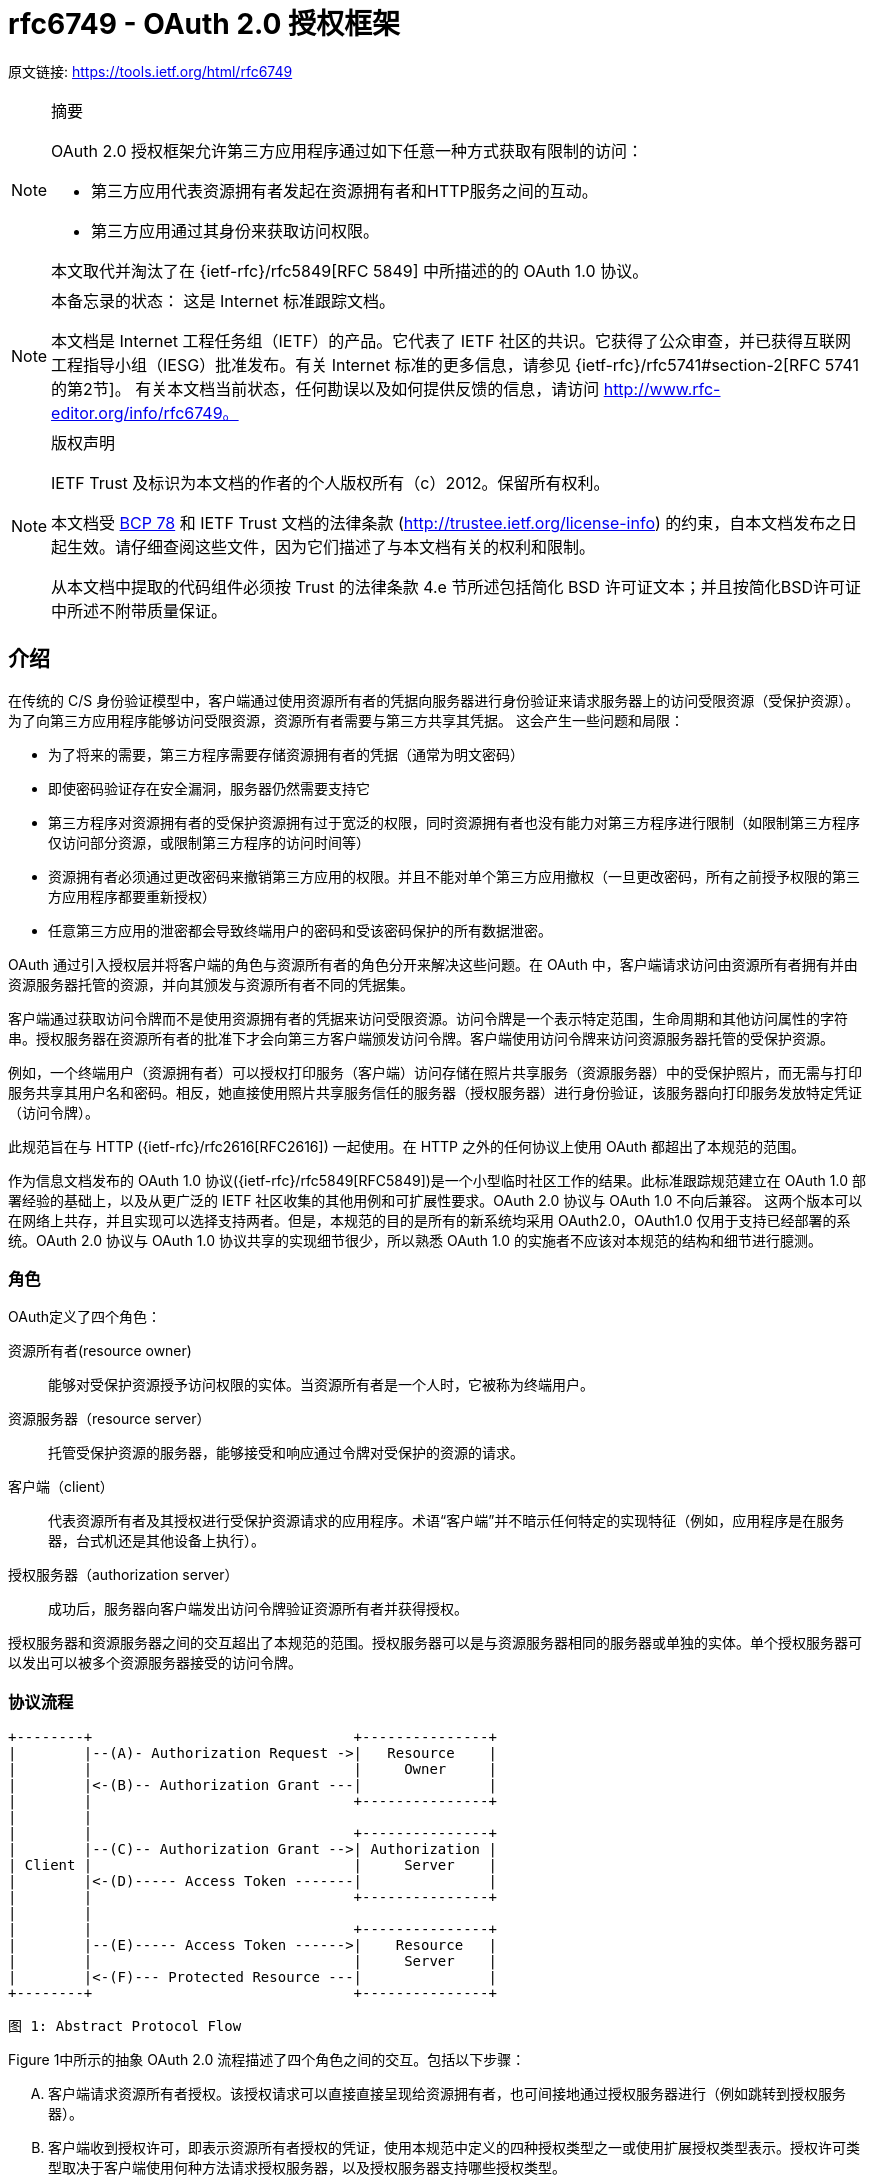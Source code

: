 = rfc6749 - OAuth 2.0 授权框架

原文链接: https://tools.ietf.org/html/rfc6749[https://tools.ietf.org/html/rfc6749]

[NOTE]
====
摘要

OAuth 2.0 授权框架允许第三方应用程序通过如下任意一种方式获取有限制的访问：

* 第三方应用代表资源拥有者发起在资源拥有者和HTTP服务之间的互动。
* 第三方应用通过其身份来获取访问权限。

本文取代并淘汰了在 {ietf-rfc}/rfc5849[RFC 5849] 中所描述的的 OAuth 1.0 协议。
====

[NOTE]
====
本备忘录的状态：
这是 Internet 标准跟踪文档。

本文档是 Internet 工程任务组（IETF）的产品。它代表了 IETF 社区的共识。它获得了公众审查，并已获得互联网工程指导小组（IESG）批准发布。有关 Internet 标准的更多信息，请参见 {ietf-rfc}/rfc5741#section-2[RFC 5741的第2节]。
有关本文档当前状态，任何勘误以及如何提供反馈的信息，请访问 http://www.rfc-editor.org/info/rfc6749。
====

[NOTE]
====
版权声明

IETF Trust 及标识为本文档的作者的个人版权所有（c）2012。保留所有权利。

本文档受 https://tools.ietf.org/html/bcp78[BCP 78] 和 IETF Trust 文档的法律条款 (http://trustee.ietf.org/license-info[http://trustee.ietf.org/license-info]) 的约束，自本文档发布之日起生效。请仔细查阅这些文件，因为它们描述了与本文档有关的权利和限制。

从本文档中提取的代码组件必须按 Trust 的法律条款 4.e 节所述包括简化 BSD 许可证文本；并且按简化BSD许可证中所述不附带质量保证。
====

[[introduction]]
== 介绍

在传统的 C/S 身份验证模型中，客户端通过使用资源所有者的凭据向服务器进行身份验证来请求服务器上的访问受限资源（受保护资源）。 为了向第三方应用程序能够访问受限资源，资源所有者需要与第三方共享其凭据。 这会产生一些问题和局限：

* 为了将来的需要，第三方程序需要存储资源拥有者的凭据（通常为明文密码）
* 即使密码验证存在安全漏洞，服务器仍然需要支持它
* 第三方程序对资源拥有者的受保护资源拥有过于宽泛的权限，同时资源拥有者也没有能力对第三方程序进行限制（如限制第三方程序仅访问部分资源，或限制第三方程序的访问时间等）
* 资源拥有者必须通过更改密码来撤销第三方应用的权限。并且不能对单个第三方应用撤权（一旦更改密码，所有之前授予权限的第三方应用程序都要重新授权）
* 任意第三方应用的泄密都会导致终端用户的密码和受该密码保护的所有数据泄密。

OAuth 通过引入授权层并将客户端的角色与资源所有者的角色分开来解决这些问题。在 OAuth 中，客户端请求访问由资源所有者拥有并由资源服务器托管的资源，并向其颁发与资源所有者不同的凭据集。

客户端通过获取访问令牌而不是使用资源拥有者的凭据来访问受限资源。访问令牌是一个表示特定范围，生命周期和其他访问属性的字符串。授权服务器在资源所有者的批准下才会向第三方客户端颁发访问令牌。客户端使用访问令牌来访问资源服务器托管的受保护资源。

例如，一个终端用户（资源拥有者）可以授权打印服务（客户端）访问存储在照片共享服务（资源服务器）中的受保护照片，而无需与打印服务共享其用户名和密码。相反，她直接使用照片共享服务信任的服务器（授权服务器）进行身份验证，该服务器向打印服务发放特定凭证（访问令牌）。

此规范旨在与 HTTP ({ietf-rfc}/rfc2616[RFC2616]) 一起使用。在 HTTP 之外的任何协议上使用 OAuth 都超出了本规范的范围。

作为信息文档发布的 OAuth 1.0 协议({ietf-rfc}/rfc5849[RFC5849])是一个小型临时社区工作的结果。此标准跟踪规范建立在 OAuth 1.0 部署经验的基础上，以及从更广泛的 IETF 社区收集的其他用例和可扩展性要求。OAuth 2.0 协议与 OAuth 1.0 不向后兼容。
这两个版本可以在网络上共存，并且实现可以选择支持两者。但是，本规范的目的是所有的新系统均采用 OAuth2.0，OAuth1.0 仅用于支持已经部署的系统。OAuth 2.0 协议与 OAuth 1.0 协议共享的实现细节很少，所以熟悉 OAuth 1.0 的实施者不应该对本规范的结构和细节进行臆测。

[[introduction-roles]]
=== 角色

OAuth定义了四个角色：

资源所有者(resource owner)::
能够对受保护资源授予访问权限的实体。当资源所有者是一个人时，它被称为终端用户。
资源服务器（resource server）::
托管受保护资源的服务器，能够接受和响应通过令牌对受保护的资源的请求。
客户端（client）::
代表资源所有者及其授权进行受保护资源请求的应用程序。术语“客户端”并不暗示任何特定的实现特征（例如，应用程序是在服务器，台式机还是其他设备上执行）。
授权服务器（authorization server）::
成功后，服务器向客户端发出访问令牌验证资源所有者并获得授权。

授权服务器和资源服务器之间的交互超出了本规范的范围。授权服务器可以是与资源服务器相同的服务器或单独的实体。单个授权服务器可以发出可以被多个资源服务器接受的访问令牌。

[[introduction-protocol-flow]]
=== 协议流程

[source,text]
====
     +--------+                               +---------------+
     |        |--(A)- Authorization Request ->|   Resource    |
     |        |                               |     Owner     |
     |        |<-(B)-- Authorization Grant ---|               |
     |        |                               +---------------+
     |        |
     |        |                               +---------------+
     |        |--(C)-- Authorization Grant -->| Authorization |
     | Client |                               |     Server    |
     |        |<-(D)----- Access Token -------|               |
     |        |                               +---------------+
     |        |
     |        |                               +---------------+
     |        |--(E)----- Access Token ------>|    Resource   |
     |        |                               |     Server    |
     |        |<-(F)--- Protected Resource ---|               |
     +--------+                               +---------------+

                     图 1: Abstract Protocol Flow
====

Figure 1中所示的抽象 OAuth 2.0 流程描述了四个角色之间的交互。包括以下步骤：

[upperalpha]
. 客户端请求资源所有者授权。该授权请求可以直接直接呈现给资源拥有者，也可间接地通过授权服务器进行（例如跳转到授权服务器）。
. 客户端收到授权许可，即表示资源所有者授权的凭证，使用本规范中定义的四种授权类型之一或使用扩展授权类型表示。授权许可类型取决于客户端使用何种方法请求授权服务器，以及授权服务器支持哪些授权类型。
. 客户端通过向授权服务器进行认证并呈现用户赋予的权限来请求 access token。
. 授权服务器验证客户端并验证用户赋予的权限，如果有效，则颁发 access token。
. 客户端从资源服务器请求受保护资源，并通过呈现 access token 进行身份验证。
. 资源服务器验证 access token，如果有效，则为该请求提供服务。

客户端从资源所有者获得授权授权的首选方法（如步骤（A）和（B）所示）是使用授权服务器作为中介，如第 <<obtaining-authorization-authorization-code-grant,4.1 节中的图 3>>所示。

[[introduction-authorization-grant]]
=== 权限授予

权限授予（ Authorization Grant）是资源拥有者同意授权请求（访问受保护资源）的凭据，客户端可以用它来获取 access token。 本规范定义了四种授权(grant)类型 - 授权码模式(authorization code)，简化模式（implicit），密码模式（resource owner password credentials）和客户端模式（client credentials） ，以及用于定义其他类型的可扩展性机制。

[[introduction-authorization-grant-code]]
==== 授权码模式（Authorization Code）

授权码是通过授权服务器来获得的，授权服务器是客户端和资源拥有者之间的媒介。与客户端直接向资源拥有者申请权限不同，客户端通过将资源拥有者引向授权服务器(通过 {ietf-rfc}/rfc2616[RFC 2616]  中定义的 user-agent )，然后授权服务器反过来将资源拥有者 redirect 到 client（附带上 authorization code）。

在将资源拥有者 redirect 到 client（附带 authorization code）之前，授权服务器验证资源拥有者并获取授权。因为资源拥有者仅与授权服务器进行身份验证，所以资源拥有者的凭据（用户名、密码等）永远不会泄露给客户端（尤其是第三方客户端）。

授权码有一些重要的安全优势，比如验证 client 的能力，比如直接将 access token 传送给 client 而不是通过资源拥有者的 user-agent（可能会将token泄露给第三方）。

[[introduction-authorization-grant-implicit]]
==== 简化模式（implicit）

简化模式是为在浏览器中使用诸如 JavaScript 之类的脚本语言而优化的一种简化的授权码流程。在简化模式中，直接将 access token 而不是 authorization code 颁发给 client（通过资源拥有者的授权）。grant 类型为 implicit，所以没有中间环节（比如用来在稍后获取 access token 的 authorization code）

在简化模式中颁发 access token 时，授权服务器没有对 client 进行验证。在某些情况下，可以通过用来获取 access token 的重定向 URI 来验证 client。access token 可以通过访问资源拥有者的 user-agent 暴露给资源拥有者或者其他的应用。

由于简化模式减少了获取 access token 的往返次数，所以可以提高某些客户端的响应能力和效率（比如一个运行在浏览器中的应用）。
但是，应该权衡使用简化模式所带来的便捷性与其带来的安全隐患之间的利害关系（在 <<security-access-tokens,10.3>> 和 <<security-implicit-impersonate,10.16>> 中有描述），尤其是授权码模式可用时。

[[introduction-authorization-grant-password]]
==== 密码模式（resource owner password credentials）

资源拥有者密码凭据（如用户名和密码）可以用来直接用来当做一种获取 access token 的权限授予方式。凭据仅应当在资源拥有者高度信任 client 时使用（比如，应用是设备操作系统的一部分，或有较高权限的应用），并且其他授权模式（比如授权码模式）不可用时。

尽管这种授权类型需要 client 直接接触资源拥有者的凭据，资源拥有者的凭据仅被用于单次的获取 access token 的请求。通过使用用户凭据来交换具有较长寿命的 access token 或者 refresh token，这种授权模式可消除 client 在将来需要授权时对资源拥有者凭据的需求（就是说，这次通过用户凭据获取了 access token，以后就可以直接通过 access token 而不是用户凭据来访问受限资源了）。

[[introduction-authorization-grant-client]]
==== 客户端模式（client credentials）

当授权范围限于客户端控制下的受保护资源或先前与授权服务器一起安排的受保护资源时，client 凭据（或其他形式的客户端身份验证）可用作权限授予。客户端凭证通常是在客户端代表自己（客户端也是资源所有者）或基于先前与授权服务器一起安排的授权请求访问受保护资源时用作权限授予。

[[introduction-access-token]]
=== 访问令牌（Access Token）

access token是用来访问受限资源的凭据。access token 是一个代表授予 client 的权限的字符串。该字符串通常对 client 不透明。token 表示特定范围和持续时间的访问权限，由资源所有者授予，由资源服务器和授权服务器执行。

令牌可以表示用于检索授权信息的标识符，或者可以以可验证的方式自包含授权信息（即，由一些数据和签名组成的令牌串）。client 可能需要额外的身份验证凭据（超出本规范的范围）来使用令牌。

访问令牌提供一个使用单个的资源服务器可以理解的令牌来替换其他不同的身份验证方式（如用户名+密码方式）的抽象层。这种抽象使得颁发访问令牌比用于获取它们的权限授予更具限制性，并且消除了资源服务器理解各种不同身份验证方法的需要。

访问令牌可以具有基于资源服务器安全性要求的不同格式，结构和使用方法（例如，加密属性）。访问令牌属性和用于访问受保护资源的方法超出了本规范的范围，并由协同规范（如 {ietf-rfc}/rfc6750[RFC6750]）定义。

[[introduction-refresh-token]]
=== 刷新令牌（Refresh Token）

refresh token 是用于获取 access token 的凭据。refresh token 由授权服务器颁发给 client，用于在当前访问令牌变为无效或过期时获取新的访问令牌，或者获取具有相同或更窄范围的其他访问令牌（访问令牌可能具有更短的生命周期和权限少于资源所有者授权的权限。根据授权服务器的判断，发出刷新令牌是可选的。如果授权服务器发出刷新令牌，则在发出访问令牌时包括它（即图1中的步骤（D））。

刷新令牌是表示资源所有者授予客户端的权限的字符串。该字符串通常对客户端不透明。令牌表示用于检索 授权信息的标识符。与访问令牌不同，刷新令牌仅用于授权服务器，不会发送到资源服务器。

[source,text]
====
  +--------+                                           +---------------+
  |        |--(A)------- Authorization Grant --------->|               |
  |        |                                           |               |
  |        |<-(B)----------- Access Token -------------|               |
  |        |               & Refresh Token             |               |
  |        |                                           |               |
  |        |                            +----------+   |               |
  |        |--(C)---- Access Token ---->|          |   |               |
  |        |                            |          |   |               |
  |        |<-(D)- Protected Resource --| Resource |   | Authorization |
  | Client |                            |  Server  |   |     Server    |
  |        |--(E)---- Access Token ---->|          |   |               |
  |        |                            |          |   |               |
  |        |<-(F)- Invalid Token Error -|          |   |               |
  |        |                            +----------+   |               |
  |        |                                           |               |
  |        |--(G)----------- Refresh Token ----------->|               |
  |        |                                           |               |
  |        |<-(H)----------- Access Token -------------|               |
  +--------+           & Optional Refresh Token        +---------------+

               图 2: Refreshing an Expired Access Token
====

图2所示的流程包括以下步骤：

[upperalpha]
. 客户端通过向授权服务器进行认证、发起权限授予来获取 access token。
. 授权服务器验证客户端并验证权限授予授权，如果有效，则颁发访问令牌和刷新令牌。
. 客户端通过呈现访问令牌向资源服务器发出受保护的资源请求。
. 资源服务器验证访问令牌，如果有效，则为请求提供服务。
. 重复步骤（C）和（D）直到访问令牌到期。如果客户端知道访问令牌已过期，则跳到步骤（G）;否则，它会生成另一个受保护的资源请求
. 由于访问令牌无效，资源服务器返回无效的令牌错误。
. 客户端通过向授权服务器进行身份验证并显示刷新令牌来请求新的访问令牌。该客户端身份验证的要求是基于客户端类型和授权服务器策略。
. 授权服务器验证客户端并验证刷新令牌，如果有效，则发出新的访问令牌（以及可选的新刷新令牌）。

步骤（C），（D），（E）和（F）不属于规范的范围，如 <<accessing-protected-resources,第7节所述>>。

[[introduction-tls-version]]
=== TLS 版本

由于广泛的部署和已知的安全性漏洞，当本规范使用安全传输层协议（TLS）时可能存在不同的适用版本。在本协议发表时，TLS v1.2 {ietf-rfc}/rfc5246[RFC5246] 是最新版本，但是部署基础非常有限，可能无法实现。TLS v1.0 {ietf-rfc}/rfc2246[RFC2246]是最广泛的部署版本并将提供最广泛的互操作性。
实现还可以支持满足其安全要求的其他传输层安全机制。

[[introduction-http-redirections]]
=== HTTP 重定向（HTTP Redirections）

在 client 话说授权服务器将 user-agent 导向另一个目的地时，本规范广泛地使用了 HTTP 重定向。虽然本规范中的示例使用 HTTP 302 状态代码进行重定向，但是允许其他的实现通过其他方法实现重定向，这也被认为是实现细节的一部分。

[[introduction-interoperability]]
=== 互通性

OAuth 2.0 提供了一个具有明确定义的具有丰富的安全属性的授权框架。但是，作为一个具有许多可选组件的丰富且高度可扩展的框架，该规范本身可能会产生各种不可互操作的实现。

此外，对于一些组件，本规范仅有部分定义或完全未定义（例如，客户端注册，授权服务器功能，endpoint 发现）。如果没有这些组件，客户端必须专门手动地针对特定授权服务器和资源服务器进行配置以进行互操作。

该框架的设计明确期望未来的工作将定义实现完整的Web级互操作性所必需的规范性配置文件和扩展。

[[introduction-notational-conventions]]
=== 符号约定(Notational Conventions)

本规范中的关键字 "MUST", "MUST NOT", "REQUIRED", "SHALL", "SHALL NOT", "SHOULD", "SHOULD NOT", "RECOMMENDED", "MAY", 和 "OPTIONAL" 应按 {ietf-rfc}/rfc2119[RFC2119] 中所述进行解释。

[[client-registration]]
== 客户端注册

在启动协议之前，client 向授权服务器注册。client 注册的方式使用授权服务器超出了本规范的范围，但通常涉及终端用户与 HTML 注册表单的交互。

客户端注册不需要客户端和授权服务器之间的直接交互。当授权服务器支持时，注册可以依赖于其他方式来建立信任并获得所需的客户端属性（例如，重定向 URI，客户端类型）。例如，可以使用自发布或第三方发布的断言来完成注册，或者通过使用 可信通道执行客户端发现的授权服务器来完成注册。

注册客户端时，客户端开发人员应该：

* 指定 <<client-registration-client-types,如第2.1节所述的客户端类型>>
* 提供如 <<protocol-endpoints-authorization-endpoint-redirection-endpoint,第3.1.2节所述>>的 client 重定向 URI， 以及
* 包含授权服务器所需的任何其他信息（例如，应用程序名称，网站，描述，徽标图像，所接受的法律条款）。

[[client-registration-client-types]]
=== 客户端类型（Client Types）

OAuth 根据其与授权服务器进行安全身份验证的能力定义了两种客户端类型（即，保证其客户凭证的机密性的能力）：

机密::
客户端能够维护其凭证的机密性（例如，在具有对客户端凭证具有受限访问的安全服务器上实现的客户端），或能够使用其他方式进行安全的客户端认证。

公开::
客户端无法维护其凭据的机密性（例如，在资源所有者使用的设备上执行的客户端，例如已安装的本机应用程序或基于Web 浏览器的应用程序），并且无法通过任何其他方式进行安全的客户端身份验证。

客户端类型标识基于授权服务器的安全身份验证定义及其可接受的客户端凭据暴露级别。授权服务器不应该对客户端类型做出假设。

客户端可以被实现为分布式组件集，每个组件具有不同的客户端类型和安全性上下文（例如，具有基于机密服务器的组件和基于公共浏览器的组件的分布式客户端）。如果授权服务器不提供对此类客户端的支持或不提供有关其注册的指导，则客户端应该将每个组件注册为单独的客户端。

此规范是围绕以下客户端配置设计的：

Web应用程序::
Web应用程序是在Web 服务器上运行的机密客户端。资源所有者通过在资源所有者使用的设备上的用户代理中呈现的HTML用户界面来访问客户端。客户端凭据以及发布到客户端的任何访问令牌都存储在Web服务器上，不会向资源所有者公开或访问。

基于用户代理的应用程序::
基于用户代理的应用程序是公共客户端，其中客户端代码从web服务器下载并在资源所有者使用的设备上的用户代理（例如，web浏览器）内执行。协议数据和凭证可以轻松访问（并且通常可见）资源所有者。由于此类应用程序驻留在用户代理中，因此它们可以在请求授权时无缝使用用户代理功能。

本机应用程序::
本机应用程序是在资源所有者使用的设备上安装和执行的公共客户端。资源所有者可以访问协议数据和凭证。这是假设的可以提取应用程序中包含的任何客户端身份验证凭据。另一方面，动态发布的凭证（例如访问令牌或刷新令牌）可以获得可接受的保护级别。至少，这些凭据受到保护，从而免受应用程序可能与之交互的恶意服务器的影响。在某些平台上，可能会保护这些凭据免受驻留在同一设备上的其他应用程序的影响。

[[client-registration-client-identifier]]
=== 客户端标识（Client Identifier）

授权服务器向已注册的 client 颁发 client identifier – 一个代表该 client 注册信息的唯一字符串。client identifier 不需要保密，它被暴露给资源拥有者并且禁止单独用于 client 认证。客户端标识符对于授权服务器是唯一的。
本规范未定义 client identifier 字符串的大小。客户端应避免对标识符大小进行假设。授权服务器应该记录它发出的任何标识符的大小。

[[client-registration-client-authentication]]
=== 客户端认证（Client Authentication）

如果客户端类型是机密的，则客户端和授权服务器建立适合授权服务器的安全性要求的客户端认证方法。授权服务器可以接受满足其安全要求的任何形式的客户端身份验证。

机密客户端通常被颁发（或建立）用于与授权服务器进行认证的一组客户机凭证（例如，密码，公钥/私钥对）。

授权服务器可以与公共客户端建立客户端身份验证方法。但是，授权服务器不得依赖公共客户端身份验证来识别客户端。

客户端在每个请求中最多使用一种身份验证方法。

[[client-registration-client-authentication-password]]
==== 客户端密码（Client Password）

拥有客户端密码的客户端可以使用 {ietf-rfc}/rfc2617[RFC2617] 中定义的 HTTP Basic 身份验证方案向授权服务器进行身份验证。使用 <<appendix-B>> 编码算法对客户端标识符进行编码，
并将编码 value 用作 username;客户端密码使用相同的算法进行编码并用作 password。授权服务器必须支持HTTP基本身份验证方案，以便对发出客户端密码的客户端进行身份验证。

例如（额外换行符仅用于排版目的）：

[source,text]
====
Authorization: Basic czZCaGRSa3F0Mzo3RmpmcDBaQnIxS3REUmJuZlZkbUl3
====

或者，授权服务器可以选择支持在请求体中包含如下参数的客户端凭据：

client_id::
REQUIRED.在 <<client-registration-client-identifier,2.2节>>描述的注册过程中发给客户端的客户端标识符。

client_secret::
REQUIRED. The client secret. 如果客户端密钥是空字符串，则客户端可以省略该参数。

使用这两个参数在请求体中包含客户端凭证是不推荐的，并且应该仅限于无法直接使用 HTTP 基本身份验证方案（或其他基于密码的 HTTP 身份验证方案）的客户端。参数只能在请求体中传输，绝不能包含在请求 URI 中。

例如，使用 body 参数刷新访问令牌（<<refresh-token,第6节>>）的 HTTP 请求（额外换行符仅用于排版目的）：

[source,text]
====
     POST /token HTTP/1.1
     Host: server.example.com
     Content-Type: application/x-www-form-urlencoded

     grant_type=refresh_token&refresh_token=tGzv3JOkF0XG5Qx2TlKWIA
     &client_id=s6BhdRkqt3&client_secret=7Fjfp0ZBr1KtDRbnfVdmIw
====

当使用密码验证发送请求时，授权服务器必须要求使用 <<introduction-tls-version,如1.6节所述的TLS>>。

由于此客户端身份验证方法涉及密码，因此授权服务器必须保护使用它的任何 endpoint 免受穷举攻击。

[[client-registration-client-authentication-other]]
==== 其他认证方法
授权服务器可以支持符合其安全要求的任何合适的HTTP认证方案。使用其他身份验证方法时，授权服务器必须定义客户端标识符（注册记录）和身份验证方案之间的映射。

[[client-registration-unregistered-clients]]
=== 未注册的客户端（Unregistered Clients）

此规范不排除使用未注册的客户端。但是，此类客户端的使用超出了本规范的范围，需要进行额外的安全性分析并检查其互操作性影响。

[[protocol-endpoints]]
== 协议端点（Protocol Endpoints）

授权过程使用两个授权服务器端点（HTTP资源）：

Authorization endpoint::
客户端使用该端点通过用户代理重定向从资源所有者获取授权。

Token endpoint::
客户端用于通过 user-agent redirection 从资源所有者获取授权。

以及一个客户端端点：

Redirection endpoint::
授权服务器用于通过资源所有者 user-agent将包含授权凭据的响应返回给客户端。

并非每种授权授权类型都使用两个端点。扩展授权类型可以根据需要定义其他端点。

[[protocol-endpoints-authorization-endpoint]]
=== 授权端点（Authorization endpoint）

授权端点用于与资源所有者交互并获得权限授予。 授权服务器必须首先验证资源所有者的身份。 授权服务器验证资源所有者的方式（例如，用户名和密码登录，会话 cookie）超出了本规范的范围。

客户端获取授权端点位置的方法超出了本规范的范围，因为这个位置通常由服务文档提供。

端点 URI 可以包括 `application/x-www-form-urlencoded` 格式（根据 <<appendix-B,附录B>>）的查询组件（{ietf-rfc}/rfc3986#section-3.4[RFC3986第3.4节]），并且在添加其他查询参数时该组件必须保留。端点 URI 绝不能包含片段组件。

由于对授权端点的请求导致用户身份验证和凭据的明文传输（在HTTP响应中），在向授权端点发送请求时，授权服务器必须使用 <<introduction-tls-version,第1.6节中所述的 TLS>>。对于没有值的参数，必须当作在请求中省略了该参数。授权服务器必须忽略无法识别的请求参数。请求和响应参数不得被包含多次。

授权服务器必须支持对授权端点使用 HTTP "GET" 方法 {ietf-rfc}/rfc2616[RFC2616]，并且也可以支持使用 "POST" 方法。

如果请求参数没有携带任何值，则必须忽略。授权服务器必须忽略 无法识别的请求参数。请求和响应参数 不得超过一次。

[[protocol-endpoints-authorization-endpoint-response-type]]
==== 响应类型

授权终端由授权代码模式和简化授权模式的工作流中使用。客户端使用以下参数通知授权服务器所需的授权类型：

response_type::
REQUIRED. 值必须是用于请求如 <<obtaining-authorization-authorization-code-grant-authorization-request,如第4.1.1节所述>>授权码的 "code" 或者 <<obtaining-authorization-implicit-grant-authorization-request,如4.2.1节所述>>用于请求访问令牌（简化授权）的 "token" ，或者注册的扩展值，如 <<extensibility-new-response-type,第8.4节>>。

扩展响应类型可以包含空格 (%x20) 分隔的值列表，其中值的顺序无关紧要（例如，响应类型 "a b" 与 "b a" 相同）。这种复合响应类型的含义由它们各自的规范定义。

如果授权请求缺少“response_type”参数，或者不理解响应类型，授权服务器必须返回 <<obtaining-authorization-authorization-code-grant-error-response,如第4.1.2.1节>>所述的错误响应。

[[protocol-endpoints-authorization-endpoint-redirection-endpoint]]
==== 重定向端点(Redirection Endpoint)

完成与资源所有者的交互后，授权服务器将资源所有者的用户代理指向客户端。在用户注册过程中或在发出授权请求时，授权服务器将 user-agent 重定向到先前与授权服务器建立的客户端重定向端点。
重定向端点URI必须是 {ietf-rfc}/rfc3986#section-4.3[RFC3986第4.3节] 定义的绝对 URI。端点URI可以包括 `application/x-www-form-urlencoded` 格式的（<<appendix-B,附录B>>）查询组件（{ietf-rfc}/rfc3986#section-3.4[RFC3986第3.4节]），并且在添加其他查询参数时必须保留该组件。端点 URI 绝不能包含片段组件。

[[protocol-endpoints-token-endpoint]]
=== Token 端点（Token Endpoint）

[[protocol-endpoints-token-endpoint-client-authentication]]
==== 客户端认证

[[protocol-endpoints-access-token-scope]]
=== 访问令牌范围

[[obtaining-authorization]]
== 获取授权

[[obtaining-authorization-authorization-code-grant]]
=== 授权码模式（Authorization Code Grant）


[source,text]
====
     +----------+
     | Resource |
     |   Owner  |
     |          |
     +----------+
          ^
          |
         (B)
     +----|-----+          Client Identifier      +---------------+
     |         -+----(A)-- & Redirection URI ---->|               |
     |  User-   |                                 | Authorization |
     |  Agent  -+----(B)-- User authenticates --->|     Server    |
     |          |                                 |               |
     |         -+----(C)-- Authorization Code ---<|               |
     +-|----|---+                                 +---------------+
       |    |                                         ^      v
      (A)  (C)                                        |      |
       |    |                                         |      |
       ^    v                                         |      |
     +---------+                                      |      |
     |         |>---(D)-- Authorization Code ---------'      |
     |  Client |          & Redirection URI                  |
     |         |                                             |
     |         |<---(E)----- Access Token -------------------'
     +---------+       (w/ Optional Refresh Token)

   Note: The lines illustrating steps (A), (B), and (C) are broken into
   two parts as they pass through the user-agent.

                     图 3: Authorization Code Flow
====

[[obtaining-authorization-authorization-code-grant-authorization-request]]
==== 授权请求（Authorization Request）

[[obtaining-authorization-authorization-code-grant-error-response]]
==== 授权响应（Authorization Response）

[[obtaining-authorization-authorization-code-grant-access-token-request]]
==== 访问令牌请求（Access Token Request）

[[obtaining-authorization-authorization-code-grant-access-token-response]]
==== 访问令牌响应（Access Token Response）

[[obtaining-authorization-implicit-grant]]
=== 简化模式（Implicit Grant）

[[obtaining-authorization-implicit-grant-authorization-request]]
==== 授权请求（Authorization Request）

[[obtaining-authorization-implicit-grant-authorization-response]]
==== 访问令牌响应（Access Token Response）

[[obtaining-authorization-password]]
=== 密码模式（Resource Owner Password Credentials Grant ）

[[obtaining-authorization-password-authorization-request-and-response]]
==== 授权请求和响应（Authorization Request and Response）

[[obtaining-authorization-password-access-token-request]]
==== 访问令牌请求（Access Token Request）

[[obtaining-authorization-password-access-token-response]]
==== 访问令牌响应（Access Token Response）

[[obtaining-authorization-client]]
=== 客户端模式（Client Credentials Grant）

[[obtaining-authorization-client-authorization-request-and-response]]
==== 授权请求和响应（Authorization Request and Response）

[[obtaining-authorization-client-access-token-request]]
==== 访问令牌请求（Access Token Request）

[[obtaining-authorization-client-access-token-response]]
==== 访问令牌响应（Access Token Response）

[[obtaining-authorization-extension-grants]]
=== 扩展授权

[[issuing-access-token]]
== 颁发令牌

[[issuing-access-token-successful]]
=== 成功响应

[[issuing-access-token-error]]
=== 失败响应

[[refresh-token]]
== 刷新令牌

[[accessing-protected-resources]]
== 访问受保护的资源

[[accessing-protected-resources-token-types]]
=== 访问令牌类型

[[accessing-protected-resources-erroe-response]]
=== 错误响应

[[extensibility]]
== 可扩展性

[[extensibility-token-types]]
=== 定义访问令牌类型

[[extensibility-endpoint-parameters]]
=== 定义新的端点参数

[[extensibility-grant-types]]
=== 定义新的授权类型

[[extensibility-new-response-type]]
=== 定义新的授权端点响应类型

[[extensibility-error-codes]]
=== 定义其他错误代码

[[native-applications]]
== 本地应用程序（Native Applications）

[[security]]
== 安全注意事项

[[security-client-authentication]]
=== 客户端认证（Client Authentication）

[[security-client-impersonation]]
=== 客户端假冒（Client Impersonation）

[[security-access-tokens]]
=== 访问令牌（Access Tokens）

[[security-refresh-tokens]]
=== 刷新令牌（Refresh Tokens）

[[security-authorization-codes]]
=== 授权码（Authorization Codes）

[[security-authorization-code-redirection]]
=== 授权码重定向URI操作

[[security-password]]
=== 密码（Resource Owner Password Credentials）

[[security-request-confidentiality]]
=== 请求加密（Request Confidentiality ）

[[security-ensuring-endpoint-authenticity]]
=== 确保端点真实性

[[security-credentials-attacks]]
=== 凭证猜测攻击

[[security-phishing-attacks]]
=== 网络钓鱼攻击

[[security-cors]]
=== 跨站请求伪造

[[security-clickjacking]]
=== 点击劫持

[[security-injection]]
=== 代码注入和输入验证

[[security-open-redirectors]]
=== 开放式重定向器（Open Redirectors）

[[security-implicit-impersonate]]
=== 在简化模式中滥用访问令牌来模拟资源所有者

[[iana]]
== IANA 注意事项

[[iana-types-registry]]
=== OAuth 访问令牌类型注册表.

[[iana-types-registry-template]]
==== 注册模板

[[iana-parameters-registry]]
=== OAuth 参数注册表

[[iana-parameters-registry-template]]
==== 注册模板

[[iana-parameters-registry-initial]]
==== 初始注册表内容

[[iana-endpoint-registry]]
=== OAuth 授权端点响应类型注册表

[[iana-endpoint-registry-template]]
==== 注册模板

[[iana-endpoint-registry-initial]]
==== 初始注册表内容

[[iana-error-registry]]
=== OAuth扩展错误注册表

[[iana-error-registry-template]]
==== 注册模板

[[references]]
== 参考资料

[[references-normative]]
=== Normative References

[[references-informative]]
=== Informative References

[[appendix-A]]
== 附录A.增强Backus-Naur格式（ABNF）语法

. "client_id" 语法
. "client_secret" 语法
. "response_type" 语法
. "scope" 语法
. "state" 语法
. "redirect_uri" 语法
. "error" 语法
. "error_description" 语法
. "error_uri" 语法
. "grant_type" 语法
. "code" 语法
. "access_token" 语法
. "token_type" 语法
. "expires_in" 语法
. "username" 语法
. "password" 语法
. "refresh_token" 语法
. 端点参数语法

[[appendix-B]]
== 附录B:使用 application/x-www-form-urlencoded 媒体类型

[[appendix-C]]
== 致谢